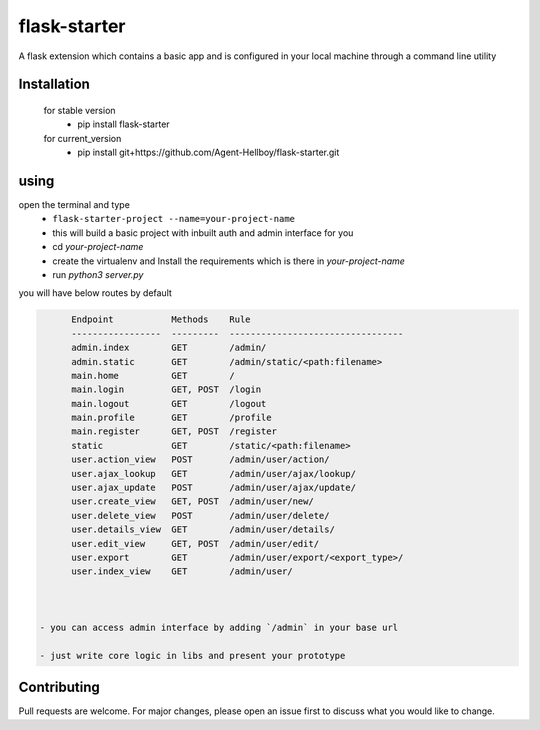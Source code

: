 flask-starter
=============
      
A flask extension which contains a basic app and is configured in your local machine through a command line utility 

.. image:: https://img.shields.io/pypi/v/flask-starter
   :target: https://pypi.python.org/pypi/flask-starter/

.. image:: https://github.com/Agent-Hellboy/flask-starter/actions/workflows/python-app.yml/badge.svg
    :target: https://github.com/Agent-Hellboy/flask-starter/

.. image:: https://img.shields.io/pypi/pyversions/flask-starter.svg
   :target: https://pypi.python.org/pypi/flask-starter/

.. image:: https://img.shields.io/pypi/l/flask-starter.svg
   :target: https://pypi.python.org/pypi/flask-starter/

.. image:: https://pepy.tech/badge/flask-starter
   :target: https://pepy.tech/project/flask-starter

.. image:: https://img.shields.io/pypi/format/flask-starter.svg
   :target: https://pypi.python.org/pypi/flask-starter/

.. image:: https://coveralls.io/repos/github/Agent-Hellboy/flask-starter/badge.svg?branch=master
   :target: https://coveralls.io/github/Agent-Hellboy/flask-starter?branch=master

      
Installation
------------

    for stable version
       - pip install flask-starter

    for current_version
       - pip install git+https://github.com/Agent-Hellboy/flask-starter.git
	      

using
------

open the terminal and type 
    - ``flask-starter-project --name=your-project-name`` 
    - this will build a basic project with inbuilt auth and admin interface for you
    - cd `your-project-name`
    - create the virtualenv and Install the requirements which is there in `your-project-name` 
    - run `python3 server.py`

you will have below routes by default 

.. code:: py

        Endpoint           Methods    Rule                             
        -----------------  ---------  ---------------------------------
        admin.index        GET        /admin/                          
        admin.static       GET        /admin/static/<path:filename>    
        main.home          GET        /                                
        main.login         GET, POST  /login                           
        main.logout        GET        /logout                          
        main.profile       GET        /profile                         
        main.register      GET, POST  /register                        
        static             GET        /static/<path:filename>          
        user.action_view   POST       /admin/user/action/              
        user.ajax_lookup   GET        /admin/user/ajax/lookup/         
        user.ajax_update   POST       /admin/user/ajax/update/         
        user.create_view   GET, POST  /admin/user/new/                 
        user.delete_view   POST       /admin/user/delete/              
        user.details_view  GET        /admin/user/details/             
        user.edit_view     GET, POST  /admin/user/edit/                
        user.export        GET        /admin/user/export/<export_type>/
        user.index_view    GET        /admin/user/


 
  - you can access admin interface by adding `/admin` in your base url 
 
  - just write core logic in libs and present your prototype


Contributing
------------

Pull requests are welcome. For major changes, please open an issue first
to discuss what you would like to change.
